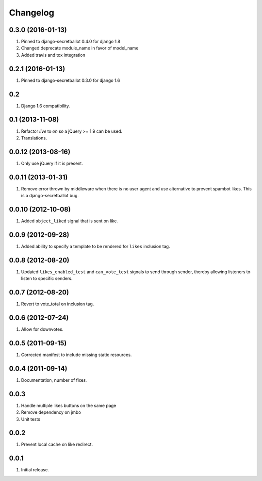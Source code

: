 Changelog
=========

0.3.0 (2016-01-13)
-------------------
#. Pinned to django-secretballot 0.4.0 for django 1.8
#. Changed deprecate module_name in favor of model_name
#. Added travis and tox integration

0.2.1 (2016-01-13)
-------------------
#. Pinned to django-secretballot 0.3.0 for django 1.6

0.2
---
#. Django 1.6 compatibility.

0.1 (2013-11-08)
----------------
#. Refactor `live` to `on` so a jQuery >= 1.9 can be used.
#. Translations.

0.0.12 (2013-08-16)
-------------------
#. Only use jQuery if it is present.

0.0.11 (2013-01-31)
-------------------
#. Remove error thrown by middleware when there is no user agent and use alternative to prevent spambot likes. This is a django-secretballot bug.

0.0.10 (2012-10-08)
------------------
#. Added ``object_liked`` signal that is sent on like.

0.0.9 (2012-09-28)
------------------
#. Added ability to specify a template to be rendered for ``likes`` inclusion tag.

0.0.8 (2012-08-20)
------------------
#. Updated ``likes_enabled_test`` and ``can_vote_test`` signals to send through sender, thereby allowing listeners to listen to specific senders.

0.0.7 (2012-08-20)
------------------
#. Revert to vote_total on inclusion tag.

0.0.6 (2012-07-24)
------------------
#. Allow for downvotes.

0.0.5 (2011-09-15)
------------------
#. Corrected manifest to include missing static resources.

0.0.4 (2011-09-14)
------------------
#. Documentation, number of fixes.

0.0.3
-----
#. Handle multiple likes buttons on the same page
#. Remove dependency on jmbo
#. Unit tests

0.0.2
-----
#. Prevent local cache on like redirect.

0.0.1
-----
#. Initial release.

